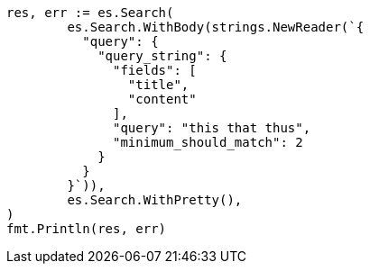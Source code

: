 // Generated from query-dsl-query-string-query_be1bd47393646ac6bbee177d1cdb7738_test.go
//
[source, go]
----
res, err := es.Search(
	es.Search.WithBody(strings.NewReader(`{
	  "query": {
	    "query_string": {
	      "fields": [
	        "title",
	        "content"
	      ],
	      "query": "this that thus",
	      "minimum_should_match": 2
	    }
	  }
	}`)),
	es.Search.WithPretty(),
)
fmt.Println(res, err)
----
